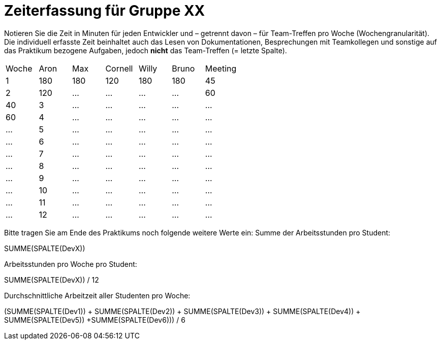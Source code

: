 = Zeiterfassung für Gruppe XX

Notieren Sie die Zeit in Minuten für jeden Entwickler und – getrennt davon – für Team-Treffen pro Woche (Wochengranularität).
Die individuell erfasste Zeit beinhaltet auch das Lesen von Dokumentationen, Besprechungen mit Teamkollegen und sonstige auf das Praktikum bezogene Aufgaben, jedoch *nicht* das Team-Treffen (= letzte Spalte).

// See http://asciidoctor.org/docs/user-manual/#tables
[option="headers"]
|===
|Woche |Aron |Max |Cornell |Willy |Bruno |Meeting
|1  |180   |180    |120    |180    |180   |45       
|2  |120   |…    |…    |…    |…    |60   |40
|3  |…   |…    |…    |…    |…    |60    
|4  |…   |…    |…    |…    |…    |…     
|5  |…   |…    |…    |…    |…    |…   
|6  |…   |…    |…    |…    |…    |…    
|7  |…   |…    |…    |…    |…    |…       
|8  |…   |…    |…    |…    |…    |…       
|9  |…   |…    |…    |…    |…    |…       
|10  |…   |…    |…    |…    |…    |…       
|11  |…   |…    |…    |…    |…    |…       
|12  |…   |…    |…    |…    |…    |…       
|===

Bitte tragen Sie am Ende des Praktikums noch folgende weitere Werte ein:
Summe der Arbeitsstunden pro Student:

SUMME(SPALTE(DevX))

Arbeitsstunden pro Woche pro Student:

SUMME(SPALTE(DevX)) / 12

Durchschnittliche Arbeitzeit aller Studenten pro Woche:

(SUMME(SPALTE(Dev1)) + SUMME(SPALTE(Dev2)) + SUMME(SPALTE(Dev3)) + SUMME(SPALTE(Dev4)) + SUMME(SPALTE(Dev5)) +SUMME(SPALTE(Dev6))) / 6
